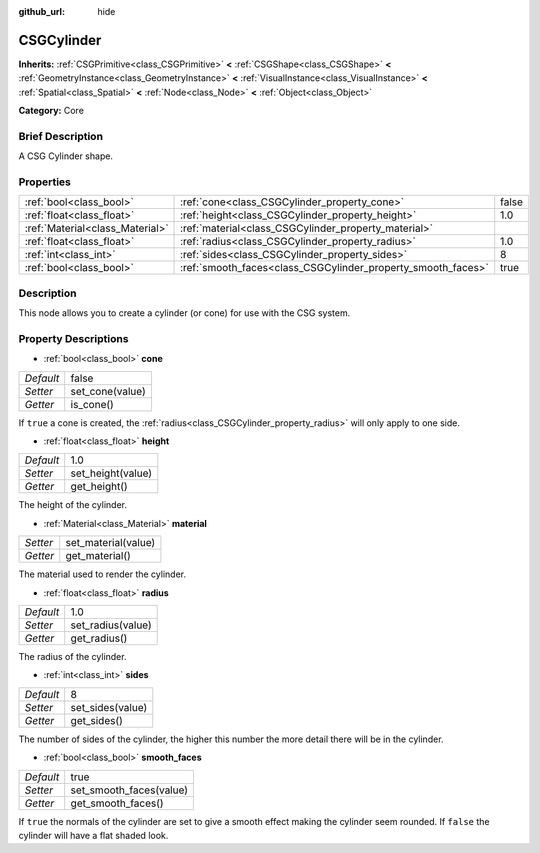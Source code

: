 :github_url: hide

.. Generated automatically by doc/tools/makerst.py in Godot's source tree.
.. DO NOT EDIT THIS FILE, but the CSGCylinder.xml source instead.
.. The source is found in doc/classes or modules/<name>/doc_classes.

.. _class_CSGCylinder:

CSGCylinder
===========

**Inherits:** :ref:`CSGPrimitive<class_CSGPrimitive>` **<** :ref:`CSGShape<class_CSGShape>` **<** :ref:`GeometryInstance<class_GeometryInstance>` **<** :ref:`VisualInstance<class_VisualInstance>` **<** :ref:`Spatial<class_Spatial>` **<** :ref:`Node<class_Node>` **<** :ref:`Object<class_Object>`

**Category:** Core

Brief Description
-----------------

A CSG Cylinder shape.

Properties
----------

+---------------------------------+--------------------------------------------------------------+-------+
| :ref:`bool<class_bool>`         | :ref:`cone<class_CSGCylinder_property_cone>`                 | false |
+---------------------------------+--------------------------------------------------------------+-------+
| :ref:`float<class_float>`       | :ref:`height<class_CSGCylinder_property_height>`             | 1.0   |
+---------------------------------+--------------------------------------------------------------+-------+
| :ref:`Material<class_Material>` | :ref:`material<class_CSGCylinder_property_material>`         |       |
+---------------------------------+--------------------------------------------------------------+-------+
| :ref:`float<class_float>`       | :ref:`radius<class_CSGCylinder_property_radius>`             | 1.0   |
+---------------------------------+--------------------------------------------------------------+-------+
| :ref:`int<class_int>`           | :ref:`sides<class_CSGCylinder_property_sides>`               | 8     |
+---------------------------------+--------------------------------------------------------------+-------+
| :ref:`bool<class_bool>`         | :ref:`smooth_faces<class_CSGCylinder_property_smooth_faces>` | true  |
+---------------------------------+--------------------------------------------------------------+-------+

Description
-----------

This node allows you to create a cylinder (or cone) for use with the CSG system.

Property Descriptions
---------------------

.. _class_CSGCylinder_property_cone:

- :ref:`bool<class_bool>` **cone**

+-----------+-----------------+
| *Default* | false           |
+-----------+-----------------+
| *Setter*  | set_cone(value) |
+-----------+-----------------+
| *Getter*  | is_cone()       |
+-----------+-----------------+

If ``true`` a cone is created, the :ref:`radius<class_CSGCylinder_property_radius>` will only apply to one side.

.. _class_CSGCylinder_property_height:

- :ref:`float<class_float>` **height**

+-----------+-------------------+
| *Default* | 1.0               |
+-----------+-------------------+
| *Setter*  | set_height(value) |
+-----------+-------------------+
| *Getter*  | get_height()      |
+-----------+-------------------+

The height of the cylinder.

.. _class_CSGCylinder_property_material:

- :ref:`Material<class_Material>` **material**

+----------+---------------------+
| *Setter* | set_material(value) |
+----------+---------------------+
| *Getter* | get_material()      |
+----------+---------------------+

The material used to render the cylinder.

.. _class_CSGCylinder_property_radius:

- :ref:`float<class_float>` **radius**

+-----------+-------------------+
| *Default* | 1.0               |
+-----------+-------------------+
| *Setter*  | set_radius(value) |
+-----------+-------------------+
| *Getter*  | get_radius()      |
+-----------+-------------------+

The radius of the cylinder.

.. _class_CSGCylinder_property_sides:

- :ref:`int<class_int>` **sides**

+-----------+------------------+
| *Default* | 8                |
+-----------+------------------+
| *Setter*  | set_sides(value) |
+-----------+------------------+
| *Getter*  | get_sides()      |
+-----------+------------------+

The number of sides of the cylinder, the higher this number the more detail there will be in the cylinder.

.. _class_CSGCylinder_property_smooth_faces:

- :ref:`bool<class_bool>` **smooth_faces**

+-----------+-------------------------+
| *Default* | true                    |
+-----------+-------------------------+
| *Setter*  | set_smooth_faces(value) |
+-----------+-------------------------+
| *Getter*  | get_smooth_faces()      |
+-----------+-------------------------+

If ``true`` the normals of the cylinder are set to give a smooth effect making the cylinder seem rounded. If ``false`` the cylinder will have a flat shaded look.

